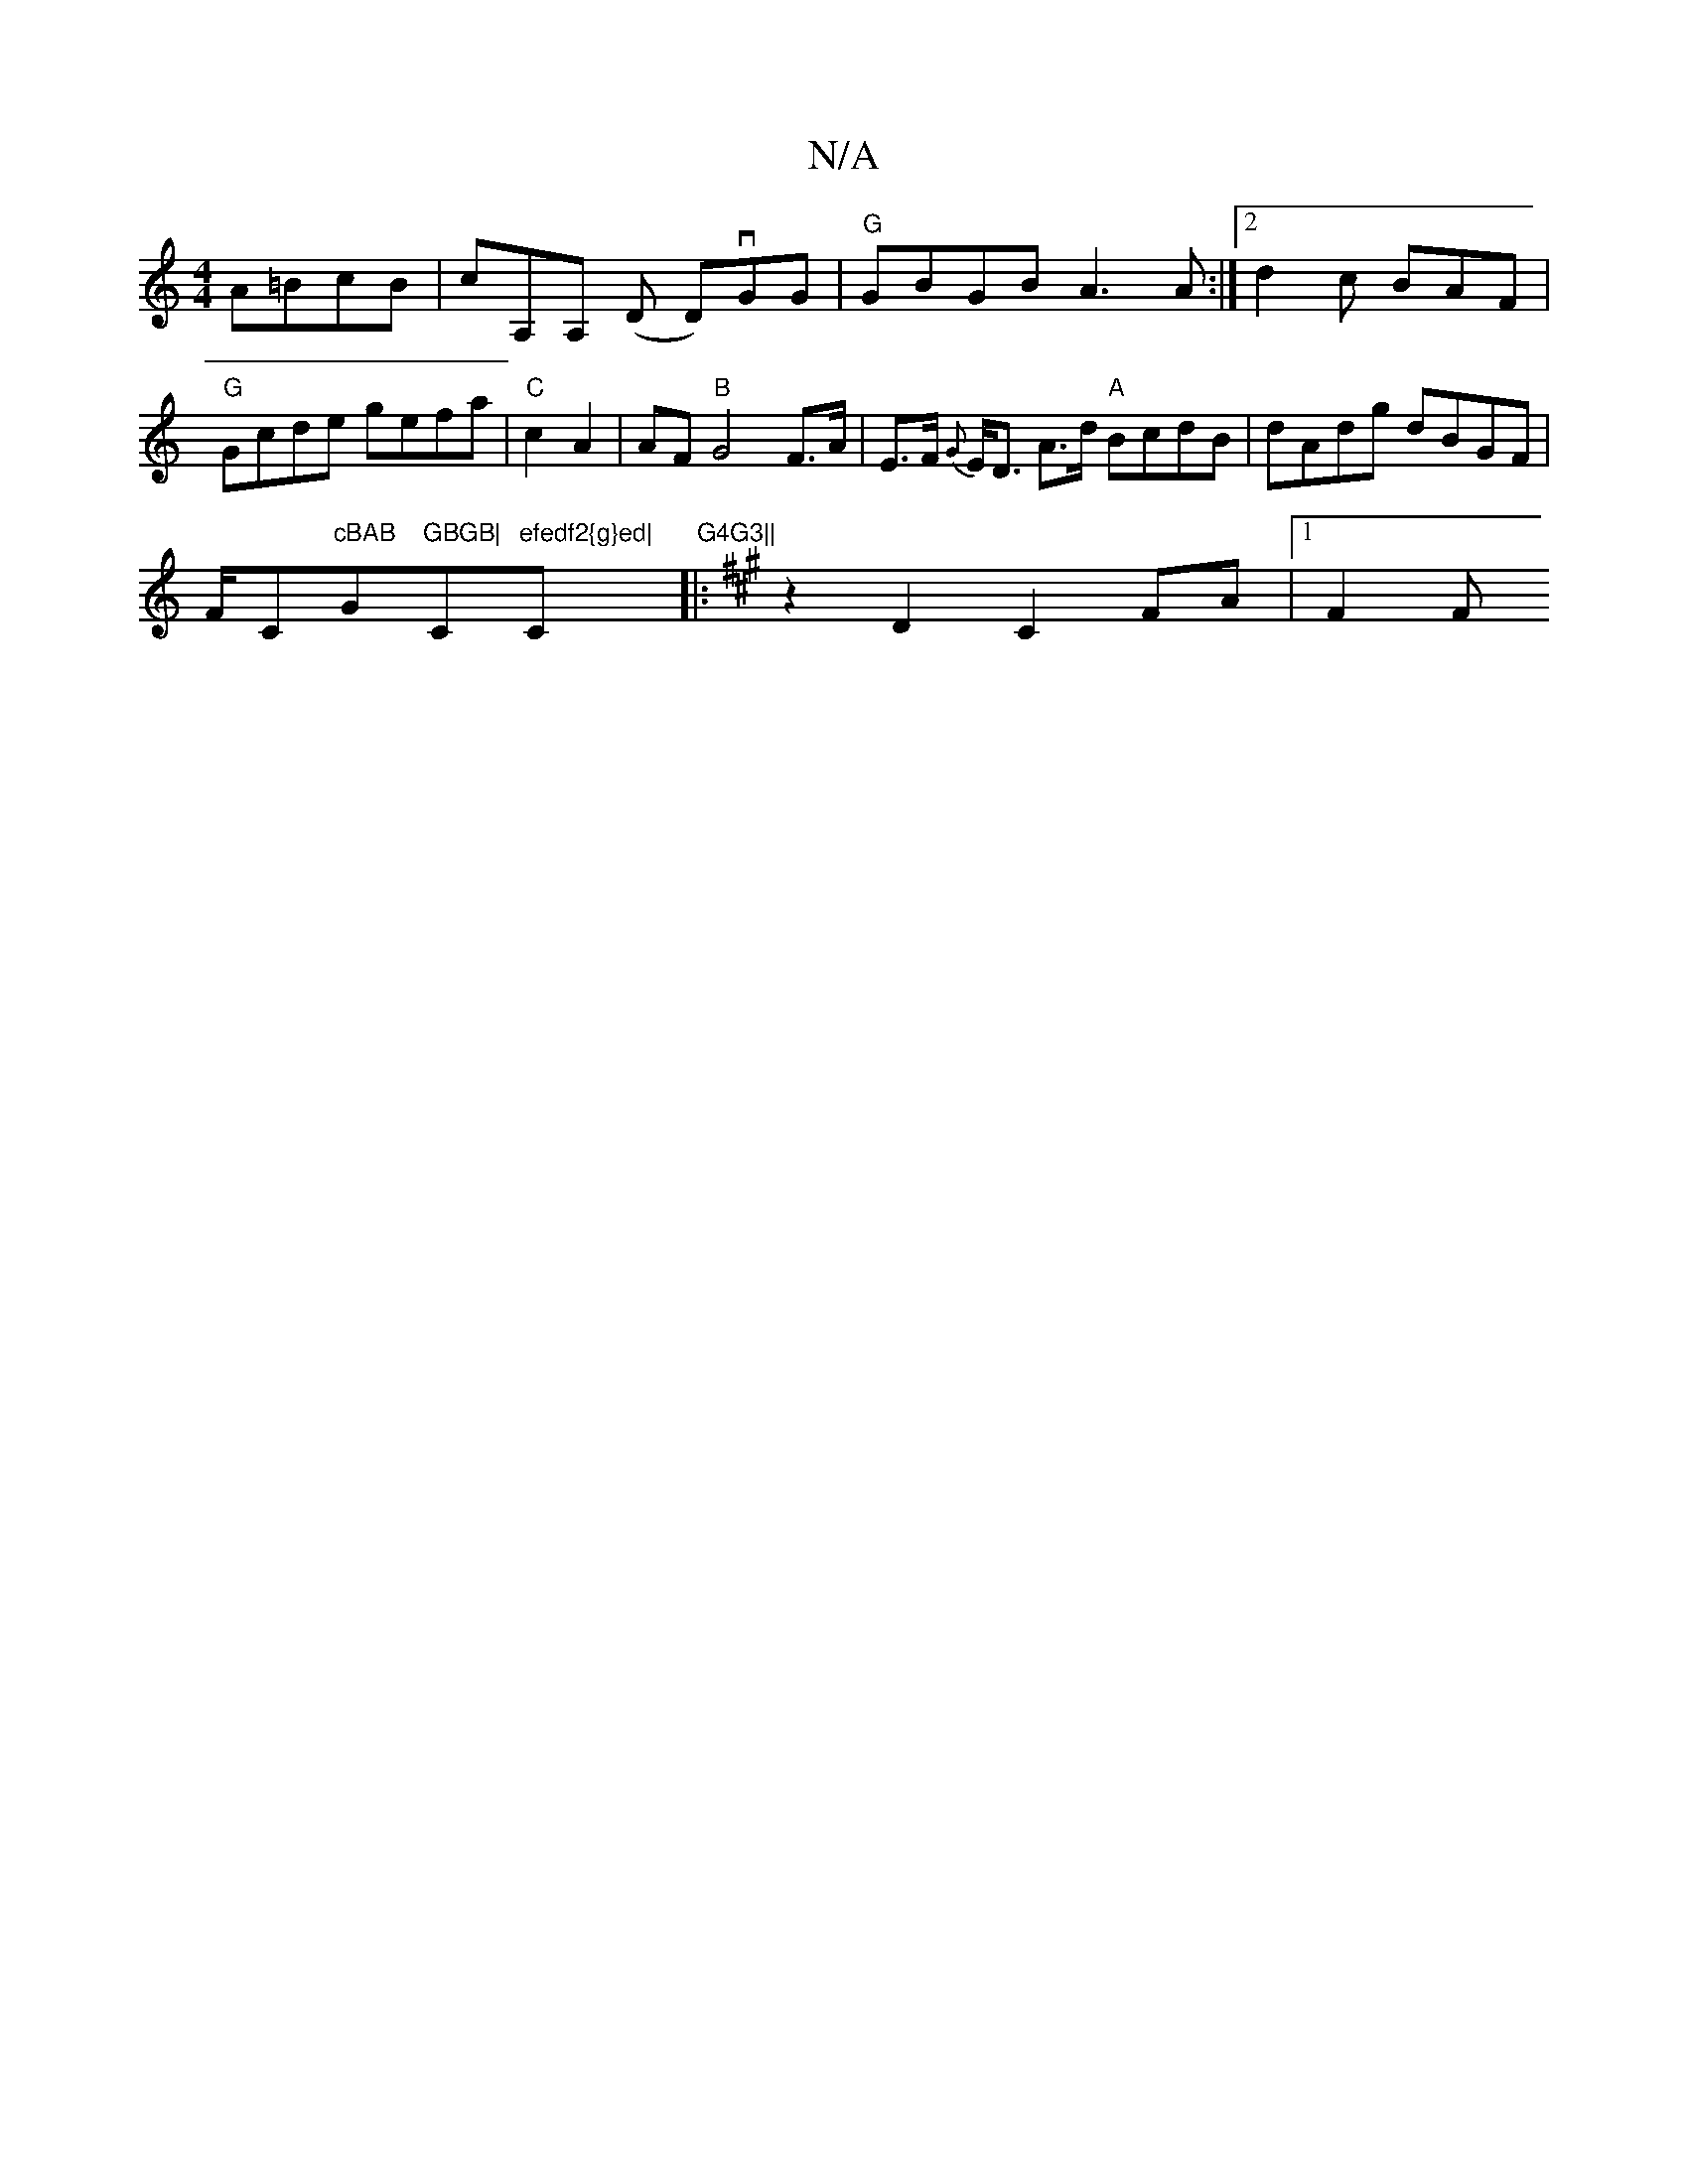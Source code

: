 X:1
T:N/A
M:4/4
R:N/A
K:Cmajor
A=BcB | cA,A, (D D)vGG | "G"GBGB A3A:|2 d2 c BAF | "G"Gcde gefa |"C"c2 A2 | AF "B"G4 F>A | E>F {G}E<D A>d "A"BcdB|
dAdg dBGF|
!1/F/C"cBAB "G"GBGB|"C"efedf2{g}ed|"C" G4G3||
K:Amaj
|: z2 D2 C2 FA|1 F2 F